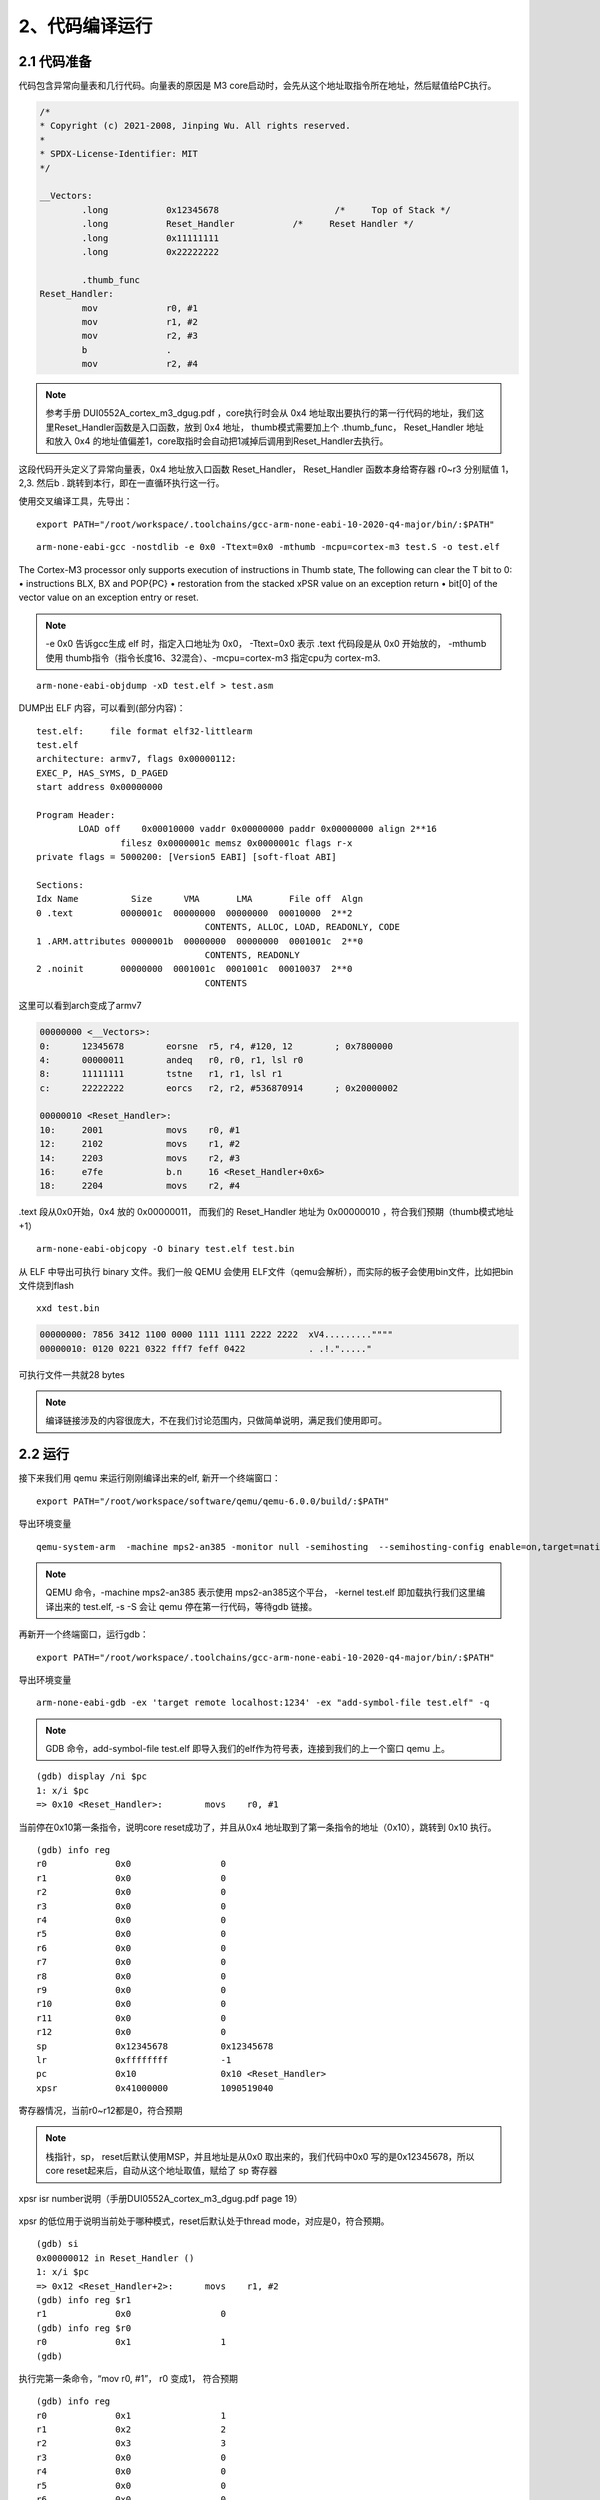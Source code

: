2、代码编译运行
==========================================




2.1 代码准备
-------------------------------------------

代码包含异常向量表和几行代码。向量表的原因是 M3 core启动时，会先从这个地址取指令所在地址，然后赋值给PC执行。

.. code-block:: asm

	/*
	* Copyright (c) 2021-2008, Jinping Wu. All rights reserved.
	*
	* SPDX-License-Identifier: MIT
	*/

	__Vectors:
		.long		0x12345678			/*     Top of Stack */
		.long		Reset_Handler		/*     Reset Handler */
		.long		0x11111111		
		.long		0x22222222		

		.thumb_func
	Reset_Handler:
		mov		r0, #1
		mov		r1, #2
		mov		r2, #3
		b		.
		mov		r2, #4

.. note::
 参考手册 DUI0552A_cortex_m3_dgug.pdf ，core执行时会从 0x4 地址取出要执行的第一行代码的地址，我们这里Reset_Handler函数是入口函数，放到 0x4 地址， thumb模式需要加上个 .thumb_func， 
 Reset_Handler 地址和放入 0x4 的地址值偏差1，core取指时会自动把1减掉后调用到Reset_Handler去执行。

这段代码开头定义了异常向量表，0x4 地址放入口函数 Reset_Handler， Reset_Handler 函数本身给寄存器 r0~r3 分别赋值 1，2,3. 然后b . 跳转到本行，即在一直循环执行这一行。

使用交叉编译工具，先导出：

::

	export PATH="/root/workspace/.toolchains/gcc-arm-none-eabi-10-2020-q4-major/bin/:$PATH"

::

	arm-none-eabi-gcc -nostdlib -e 0x0 -Ttext=0x0 -mthumb -mcpu=cortex-m3 test.S -o test.elf

The Cortex-M3 processor only supports execution of instructions in Thumb state, The following
can clear the T bit to 0:
• instructions BLX, BX and POP{PC}
• restoration from the stacked xPSR value on an exception return
• bit[0] of the vector value on an exception entry or reset.

.. note::
 -e 0x0 告诉gcc生成 elf 时，指定入口地址为 0x0， -Ttext=0x0 表示 .text 代码段是从 0x0 开始放的， 
 -mthumb 使用 thumb指令（指令长度16、32混合）、-mcpu=cortex-m3 指定cpu为 cortex-m3.

::

 	arm-none-eabi-objdump -xD test.elf > test.asm

DUMP出 ELF 内容，可以看到(部分内容)：

::

	test.elf:     file format elf32-littlearm
	test.elf
	architecture: armv7, flags 0x00000112:
	EXEC_P, HAS_SYMS, D_PAGED
	start address 0x00000000

	Program Header:
		LOAD off    0x00010000 vaddr 0x00000000 paddr 0x00000000 align 2**16
			filesz 0x0000001c memsz 0x0000001c flags r-x
	private flags = 5000200: [Version5 EABI] [soft-float ABI]

	Sections:
	Idx Name          Size      VMA       LMA       File off  Algn
	0 .text         0000001c  00000000  00000000  00010000  2**2
					CONTENTS, ALLOC, LOAD, READONLY, CODE
	1 .ARM.attributes 0000001b  00000000  00000000  0001001c  2**0
					CONTENTS, READONLY
	2 .noinit       00000000  0001001c  0001001c  00010037  2**0
					CONTENTS


这里可以看到arch变成了armv7

.. code-block:: python

	00000000 <__Vectors>:
	0:	12345678 	eorsne	r5, r4, #120, 12	; 0x7800000
	4:	00000011 	andeq	r0, r0, r1, lsl r0
	8:	11111111 	tstne	r1, r1, lsl r1
	c:	22222222 	eorcs	r2, r2, #536870914	; 0x20000002

	00000010 <Reset_Handler>:
	10:	2001      	movs	r0, #1
	12:	2102      	movs	r1, #2
	14:	2203      	movs	r2, #3
	16:	e7fe      	b.n	16 <Reset_Handler+0x6>
	18:	2204      	movs	r2, #4

.text 段从0x0开始，0x4 放的 0x00000011， 而我们的 Reset_Handler 地址为 0x00000010 ，符合我们预期（thumb模式地址+1）


::

	arm-none-eabi-objcopy -O binary test.elf test.bin

从 ELF 中导出可执行 binary 文件。我们一般 QEMU 会使用 ELF文件（qemu会解析），而实际的板子会使用bin文件，比如把bin文件烧到flash

::

	xxd test.bin

.. code-block:: hexdump

	00000000: 7856 3412 1100 0000 1111 1111 2222 2222  xV4.........""""
	00000010: 0120 0221 0322 fff7 feff 0422            . .!."....."

可执行文件一共就28 bytes

.. note::
 编译链接涉及的内容很庞大，不在我们讨论范围内，只做简单说明，满足我们使用即可。



2.2 运行
-------------------------------------------

接下来我们用 qemu 来运行刚刚编译出来的elf, 新开一个终端窗口：

::

	export PATH="/root/workspace/software/qemu/qemu-6.0.0/build/:$PATH"

导出环境变量

::

	qemu-system-arm  -machine mps2-an385 -monitor null -semihosting  --semihosting-config enable=on,target=native  -kernel test.elf  -serial stdio -nographic  -s -S

.. note::
 QEMU 命令，-machine mps2-an385 表示使用 mps2-an385这个平台， -kernel test.elf 即加载执行我们这里编译出来的 test.elf, -s -S 会让 qemu 停在第一行代码，等待gdb 链接。


再新开一个终端窗口，运行gdb：


::

	export PATH="/root/workspace/.toolchains/gcc-arm-none-eabi-10-2020-q4-major/bin/:$PATH"

导出环境变量

::

	arm-none-eabi-gdb -ex 'target remote localhost:1234' -ex "add-symbol-file test.elf" -q

.. note::
 GDB 命令，add-symbol-file test.elf 即导入我们的elf作为符号表，连接到我们的上一个窗口 qemu 上。


::

	(gdb) display /ni $pc
	1: x/i $pc
	=> 0x10 <Reset_Handler>:        movs    r0, #1

当前停在0x10第一条指令，说明core reset成功了，并且从0x4 地址取到了第一条指令的地址（0x10），跳转到 0x10 执行。

::

	(gdb) info reg
	r0             0x0                 0
	r1             0x0                 0
	r2             0x0                 0
	r3             0x0                 0
	r4             0x0                 0
	r5             0x0                 0
	r6             0x0                 0
	r7             0x0                 0
	r8             0x0                 0
	r9             0x0                 0
	r10            0x0                 0
	r11            0x0                 0
	r12            0x0                 0
	sp             0x12345678          0x12345678
	lr             0xffffffff          -1
	pc             0x10                0x10 <Reset_Handler>
	xpsr           0x41000000          1090519040

寄存器情况，当前r0~r12都是0，符合预期

.. note::
 栈指针，sp， reset后默认使用MSP，并且地址是从0x0 取出来的，我们代码中0x0 写的是0x12345678，所以core reset起来后，自动从这个地址取值，赋给了 sp 寄存器

xpsr isr number说明（手册DUI0552A_cortex_m3_dgug.pdf page 19）

.. figure:: isr_number.PNG
   :scale: 65 %
   :align: center

xpsr 的低位用于说明当前处于哪种模式，reset后默认处于thread mode，对应是0，符合预期。

::

	(gdb) si
	0x00000012 in Reset_Handler ()
	1: x/i $pc
	=> 0x12 <Reset_Handler+2>:      movs    r1, #2
	(gdb) info reg $r1
	r1             0x0                 0
	(gdb) info reg $r0
	r0             0x1                 1
	(gdb)

执行完第一条命令，“mov		r0, #1”， r0 变成1， 符合预期

::

	(gdb) info reg
	r0             0x1                 1
	r1             0x2                 2
	r2             0x3                 3
	r3             0x0                 0
	r4             0x0                 0
	r5             0x0                 0
	r6             0x0                 0
	r7             0x0                 0
	r8             0x0                 0
	r9             0x0                 0
	r10            0x0                 0
	r11            0x0                 0
	r12            0x0                 0
	sp             0x12345678          0x12345678
	lr             0xffffffff          -1
	pc             0x16                0x16 <Reset_Handler+6>
	xpsr           0x1000000           16777216

一直往下执行到循环体，r0,r1,r2 被赋值位1,2,3. 符合我们的预期。

这样，我们用了最简单的几行代码，让 Cortex M3 跑起来了。
